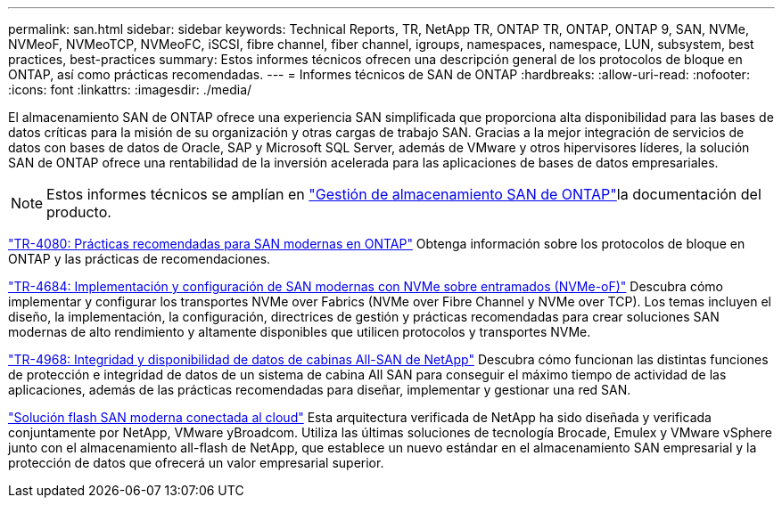 ---
permalink: san.html 
sidebar: sidebar 
keywords: Technical Reports, TR, NetApp TR, ONTAP TR, ONTAP, ONTAP 9, SAN, NVMe, NVMeoF, NVMeoTCP, NVMeoFC, iSCSI, fibre channel, fiber channel, igroups, namespaces, namespace, LUN, subsystem, best practices, best-practices 
summary: Estos informes técnicos ofrecen una descripción general de los protocolos de bloque en ONTAP, así como prácticas recomendadas. 
---
= Informes técnicos de SAN de ONTAP
:hardbreaks:
:allow-uri-read: 
:nofooter: 
:icons: font
:linkattrs: 
:imagesdir: ./media/


[role="lead"]
El almacenamiento SAN de ONTAP ofrece una experiencia SAN simplificada que proporciona alta disponibilidad para las bases de datos críticas para la misión de su organización y otras cargas de trabajo SAN. Gracias a la mejor integración de servicios de datos con bases de datos de Oracle, SAP y Microsoft SQL Server, además de VMware y otros hipervisores líderes, la solución SAN de ONTAP ofrece una rentabilidad de la inversión acelerada para las aplicaciones de bases de datos empresariales.

[NOTE]
====
Estos informes técnicos se amplían en link:https://docs.netapp.com/us-en/ontap/san-management/index.html["Gestión de almacenamiento SAN de ONTAP"^]la documentación del producto.

====
link:https://www.netapp.com/pdf.html?item=/media/10680-tr4080.pdf["TR-4080: Prácticas recomendadas para SAN modernas en ONTAP"^]
Obtenga información sobre los protocolos de bloque en ONTAP y las prácticas de recomendaciones.

link:https://www.netapp.com/pdf.html?item=/media/10681-tr4684.pdf["TR-4684: Implementación y configuración de SAN modernas con NVMe sobre entramados (NVMe-oF)"^]
Descubra cómo implementar y configurar los transportes NVMe over Fabrics (NVMe over Fibre Channel y NVMe over TCP). Los temas incluyen el diseño, la implementación, la configuración, directrices de gestión y prácticas recomendadas para crear soluciones SAN modernas de alto rendimiento y altamente disponibles que utilicen protocolos y transportes NVMe.

link:https://www.netapp.com/pdf.html?item=/media/85671-tr-4968.pdf["TR-4968: Integridad y disponibilidad de datos de cabinas All-SAN de NetApp"^]
Descubra cómo funcionan las distintas funciones de protección e integridad de datos de un sistema de cabina All SAN para conseguir el máximo tiempo de actividad de las aplicaciones, además de las prácticas recomendadas para diseñar, implementar y gestionar una red SAN.

link:https://www.netapp.com/pdf.html?item=/media/9222-nva-1145-design.pdf["Solución flash SAN moderna conectada al cloud"^]
Esta arquitectura verificada de NetApp ha sido diseñada y verificada conjuntamente por NetApp, VMware yBroadcom. Utiliza las últimas soluciones de tecnología Brocade, Emulex y VMware vSphere junto con el almacenamiento all-flash de NetApp, que establece un nuevo estándar en el almacenamiento SAN empresarial y la protección de datos que ofrecerá un valor empresarial superior.
